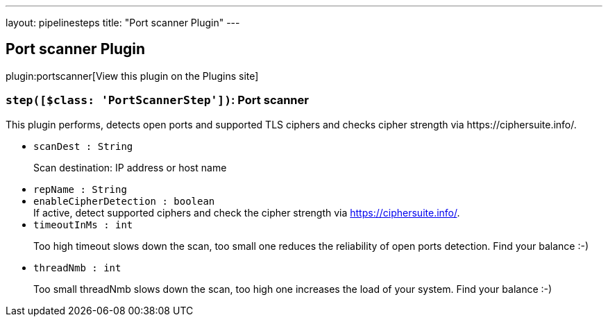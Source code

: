 ---
layout: pipelinesteps
title: "Port scanner Plugin"
---

:notitle:
:description:
:author:
:email: jenkinsci-users@googlegroups.com
:sectanchors:
:toc: left
:compat-mode!:

== Port scanner Plugin

plugin:portscanner[View this plugin on the Plugins site]

=== `step([$class: 'PortScannerStep'])`: Port scanner
++++
<div><div>
 This plugin performs, detects open ports and supported TLS ciphers and checks cipher strength via https://ciphersuite.info/.
</div></div>
<ul><li><code>scanDest : String</code>
<div><div>
 <p>Scan destination: IP address or host name</p>
</div></div>

</li>
<li><code>repName : String</code>
</li>
<li><code>enableCipherDetection : boolean</code>
<div><div>
 If active, detect supported ciphers and check the cipher strength via <a href="https://ciphersuite.info/" rel="nofollow">https://ciphersuite.info/</a>.
</div></div>

</li>
<li><code>timeoutInMs : int</code>
<div><div>
 <p>Too high timeout slows down the scan, too small one reduces the reliability of open ports detection. Find your balance :-)</p>
</div></div>

</li>
<li><code>threadNmb : int</code>
<div><div>
 <p>Too small threadNmb slows down the scan, too high one increases the load of your system. Find your balance :-)</p>
</div></div>

</li>
</ul>


++++
